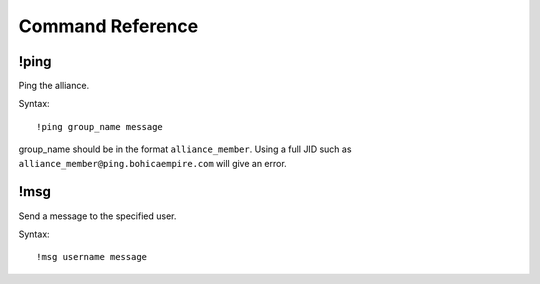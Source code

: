 Command Reference
=================

!ping
-----

Ping the alliance.

Syntax::

    !ping group_name message

group_name should be in the format ``alliance_member``. Using a full JID such
as ``alliance_member@ping.bohicaempire.com`` will give an error.

!msg
----

Send a message to the specified user.

Syntax::

    !msg username message
